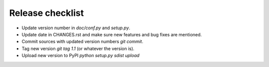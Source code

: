 Release checklist
=================

- Update version number in `doc/conf.py` and `setup.py`.
- Update date in CHANGES.rst and make sure new features and bug fixes are mentioned.
- Commit sources with updated version numbers `git commit`.
- Tag new version `git tag 1.1` (or whatever the version is).
- Upload new version to PyPI `python setup.py sdist upload`
